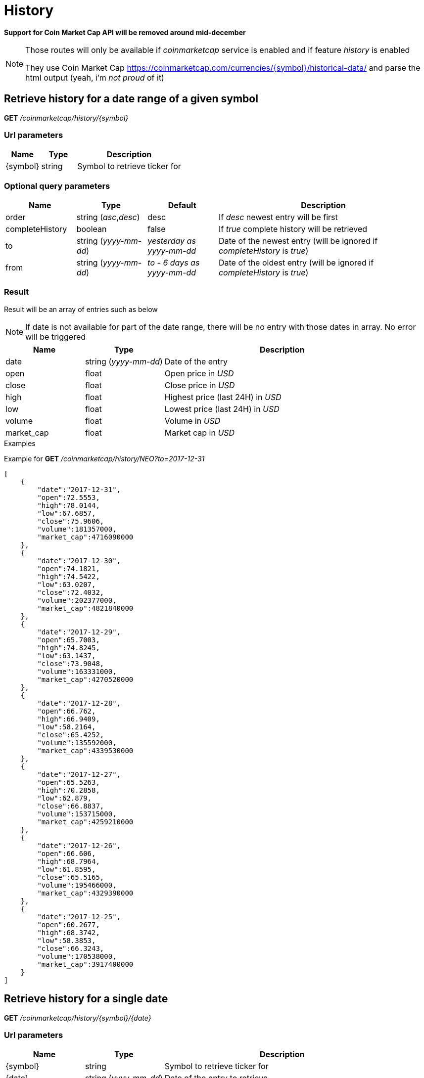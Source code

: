 = History

*Support for Coin Market Cap API will be removed around mid-december*

[NOTE]
====
Those routes will only be available if _coinmarketcap_ service is enabled and if feature _history_ is enabled

They use Coin Market Cap https://coinmarketcap.com/currencies/{symbol}/historical-data/ and parse the html output (yeah, i'm _not proud_ of it)

====

== Retrieve history for a date range of a given symbol

*GET* _/coinmarketcap/history/{symbol}_

=== Url parameters

[cols="1,1a,3a", options="header"]
|===

|Name
|Type
|Description

|{symbol}
|string
|Symbol to retrieve ticker for

|===

=== Optional query parameters

[cols="1,1a,1a,3a", options="header"]
|===

|Name
|Type
|Default
|Description

|order
|string (_asc_,_desc_)
|desc
|If _desc_ newest entry will be first

|completeHistory
|boolean
|false
|If _true_ complete history will be retrieved

|to
|string (_yyyy-mm-dd_)
|_yesterday as yyyy-mm-dd_
|Date of the newest entry (will be ignored if _completeHistory_ is _true_)

|from
|string (_yyyy-mm-dd_)
|_to - 6 days as yyyy-mm-dd_
|Date of the oldest entry (will be ignored if _completeHistory_ is _true_)

|===

=== Result

Result will be an array of entries such as below

[NOTE]
====
If date is not available for part of the date range, there will be no entry with those dates in array. No error will be triggered
====

[cols="1a,1a,3a", options="header"]
|===
|Name
|Type
|Description

|date
|string (_yyyy-mm-dd_)
|Date of the entry

|open
|float
|Open price in _USD_

|close
|float
|Close price in _USD_

|high
|float
|Highest price (last 24H) in _USD_

|low
|float
|Lowest price (last 24H) in _USD_

|volume
|float
|Volume in _USD_

|market_cap
|float
|Market cap in _USD_

|===

.Examples

Example for *GET* _/coinmarketcap/history/NEO?to=2017-12-31_

[source,json]
----
[
    {
        "date":"2017-12-31",
        "open":72.5553,
        "high":78.0144,
        "low":67.6857,
        "close":75.9606,
        "volume":181357000,
        "market_cap":4716090000
    },
    {
        "date":"2017-12-30",
        "open":74.1821,
        "high":74.5422,
        "low":63.0207,
        "close":72.4032,
        "volume":202377000,
        "market_cap":4821840000
    },
    {
        "date":"2017-12-29",
        "open":65.7003,
        "high":74.8245,
        "low":63.1437,
        "close":73.9048,
        "volume":163331000,
        "market_cap":4270520000
    },
    {
        "date":"2017-12-28",
        "open":66.762,
        "high":66.9409,
        "low":58.2164,
        "close":65.4252,
        "volume":135592000,
        "market_cap":4339530000
    },
    {
        "date":"2017-12-27",
        "open":65.5263,
        "high":70.2858,
        "low":62.879,
        "close":66.8837,
        "volume":153715000,
        "market_cap":4259210000
    },
    {
        "date":"2017-12-26",
        "open":66.606,
        "high":68.7964,
        "low":61.8595,
        "close":65.5165,
        "volume":195466000,
        "market_cap":4329390000
    },
    {
        "date":"2017-12-25",
        "open":60.2677,
        "high":68.3742,
        "low":58.3853,
        "close":66.3243,
        "volume":170538000,
        "market_cap":3917400000
    }
]
----

== Retrieve history for a single date

*GET* _/coinmarketcap/history/{symbol}/{date}_

=== Url parameters

[cols="1,1a,3a", options="header"]
|===

|Name
|Type
|Description

|{symbol}
|string
|Symbol to retrieve ticker for

|{date}
|string (_yyyy-mm-dd_)
|Date of the entry to retrieve

|===

=== Result

Result will be a single entry such as below

[cols="1a,1a,3a", options="header"]
|===
|Name
|Type
|Description

|date
|string (_yyyy-mm-dd_)
|Date of the entry

|open
|float
|Open price in _USD_

|close
|float
|Close price in _USD_

|high
|float
|Highest price (last 24H) in _USD_

|low
|float
|Lowest price (last 24H) in _USD_

|volume
|float
|Volume in _USD_

|market_cap
|float
|Market cap in _USD_

|===

.Examples

Example for *GET* _/coinmarketcap/history/NEO/2017-12-31_

[source,json]
----
{
    "date":"2017-12-31",
    "open":72.5553,
    "high":78.0144,
    "low":67.6857,
    "close":75.9606,
    "volume":181357000,
    "market_cap":4716090000
}
----

=== Result in case data does not exist

A _GatewayError.InvalidRequest.ObjectNotFound_ error will be returned

.Examples

Example for *GET* _/coinmarketcap/history/NEO/2000-01-01_

[source,json]
----
{
    "origin":"gateway",
    "error":"No data for this date",
    "route":{
        "method":"GET",
        "path":"/coinmarketcap/history/NEO/2000-01-01"
    },
    "extError":{
        "errorType":"GatewayError.InvalidRequest.ObjectNotFound",
        "message":"No data for this date",
        "data":{
            "date":"2000-01-01"
        }
    }
}
----
